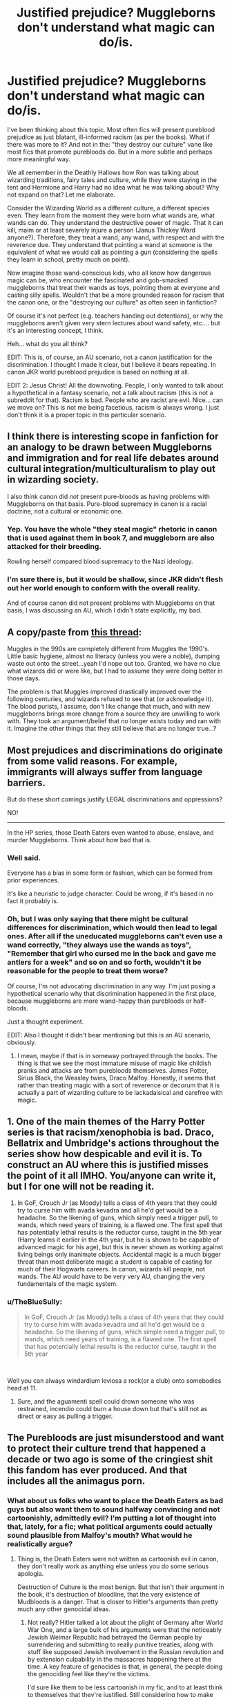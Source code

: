 #+TITLE: Justified prejudice? Muggleborns don't understand what magic can do/is.

* Justified prejudice? Muggleborns don't understand what magic can do/is.
:PROPERTIES:
:Author: muleGwent
:Score: 67
:DateUnix: 1565459035.0
:DateShort: 2019-Aug-10
:FlairText: Discussion
:END:
I've been thinking about this topic. Most often fics will present pureblood prejudice as just blatant, ill-informed racism (as per the books). What if there was more to it? And not in the: "they destroy our culture" vane like most fics that promote purebloods do. But in a more subtle and perhaps more meaningful way.

We all remember in the Deathly Hallows how Ron was talking about wizarding traditions, fairy tales and culture, while they were staying in the tent and Hermione and Harry had no idea what he was talking about? Why not expand on that? Let me elaborate.

Consider the Wizarding World as a different culture, a different species even. They learn from the moment they were born what wands are, what wands can do. They understand the destructive power of magic. That it can kill, maim or at least severely injure a person (Janus Thickey Ward anyone?). Therefore, they treat a wand, any wand, with respect and with the reverence due. They understand that pointing a wand at someone is the equivalent of what we would call as pointing a gun (considering the spells they learn in school, pretty much on point).

Now imagine those wand-conscious kids, who all know how dangerous magic can be, who encounter the fascinated and gob-smacked muggleborns that treat their wands as toys, pointing them at everyone and casting silly spells. Wouldn't that be a more grounded reason for racism that the canon one, or the "destroying our culture" as often seen in fanfiction?

Of course it's not perfect (e.g. teachers handing out detentions), or why the muggleborns aren't given very stern lectures about wand safety, etc.... but it's an interesting concept, I think.

Heh... what do you all think?

EDIT: This is, of course, an AU scenario, not a canon justification for the discrimination. I thought I made it clear, but I believe it bears repeating. In canon JKR world pureblood prejudice is based on nothing at all.

EDIT 2: Jesus Christ! All the downvoting. People, I only wanted to talk about a hypothetical in a fantasy scenario, not a talk about racism (this is not a subreddit for that). Racism is bad. People who are racist are evil. Nice... can we move on? This is not me being facetious, racism is always wrong. I just don't think it is a proper topic in this particular scenario.


** I think there is interesting scope in fanfiction for an analogy to be drawn between Muggleborns and immigration and for real life debates around cultural integration/multiculturalism to play out in wizarding society.

I also think canon did /not/ present pure-bloods as having problems with Muggleborns on that basis. Pure-blood supremacy in canon is a racial doctrine, not a cultural or economic one.
:PROPERTIES:
:Author: Taure
:Score: 52
:DateUnix: 1565472468.0
:DateShort: 2019-Aug-11
:END:

*** Yep. You have the whole "they steal magic" rhetoric in canon that is used against them in book 7, and muggleborn are also attacked for their breeding.

Rowling herself compared blood supremacy to the Nazi ideology.
:PROPERTIES:
:Score: 28
:DateUnix: 1565476966.0
:DateShort: 2019-Aug-11
:END:


*** I'm sure there is, but it would be shallow, since JKR didn't flesh out her world enough to conform with the overall reality.

And of course canon did not present problems with Muggleborns on that basis, I was discussing an AU, which I didn't state explicitly, my bad.
:PROPERTIES:
:Author: muleGwent
:Score: 1
:DateUnix: 1565554390.0
:DateShort: 2019-Aug-12
:END:


** A copy/paste from [[https://www.reddit.com/r/HPfanfiction/comments/c6kup4/1000_years_is_a_pretty_long_time/][this thread]]:

Muggles in the 990s are completely different from Muggles the 1990's. Little basic hygiene, almost no literacy (unless you were a noble), dumping waste out onto the street...yeah I'd nope out too. Granted, we have no clue what wizards did or were like, but I had to assume they were doing better in those days.

The problem is that Muggles improved drastically improved over the following centuries, and wizards refused to see that (or acknowledge it). The blood purists, I assume, don't like change that much, and with new muggleborns brings more change from a source they are unwilling to work with. They took an argument/belief that no longer exists today and ran with it. Imagine the other things that they still believe that are no longer true...?
:PROPERTIES:
:Author: YOB1997
:Score: 8
:DateUnix: 1565483031.0
:DateShort: 2019-Aug-11
:END:


** Most prejudices and discriminations do originate from some valid reasons. For example, immigrants will always suffer from language barriers.

But do these short comings justify LEGAL discriminations and oppressions?

NO!

---------

In the HP series, those Death Eaters even wanted to abuse, enslave, and murder Muggleborns. Think about how bad that is.
:PROPERTIES:
:Author: InquisitorCOC
:Score: 35
:DateUnix: 1565460082.0
:DateShort: 2019-Aug-10
:END:

*** Well said.

Everyone has a bias in some form or fashion, which can be formed from prior experiences.

It's like a heuristic to judge character. Could be wrong, if it's based in no fact it probably is.
:PROPERTIES:
:Score: 9
:DateUnix: 1565467966.0
:DateShort: 2019-Aug-11
:END:


*** Oh, but I was only saying that there might be cultural differences for discrimination, which would then lead to legal ones. After all if the uneducated muggleborns can't even use a wand correctly, "they always use the wands as toys", "Remember that girl who cursed me in the back and gave me antlers for a week" and so on and so forth, wouldn't it be reasonable for the people to treat them worse?

Of course, I'm not advocating discrimination in any way. I'm just posing a hypothetical scenario why that discrimination happened in the first place, because muggleborns are more wand-happy than purebloods or half-bloods.

Just a thought experiment.

EDIT: Also I thought it didn't bear mentioning but this is an AU scenario, obviously.
:PROPERTIES:
:Author: muleGwent
:Score: 3
:DateUnix: 1565461097.0
:DateShort: 2019-Aug-10
:END:

**** I mean, maybe if that is in someway portrayed through the books. The thing is that we see the most immature misuse of magic like childish pranks and attacks are from purebloods themselves. James Potter, Sirius Black, the Weasley twins, Draco Malfoy. Honestly, it seems that rather than treating magic with a sort of reverence or decorum that it is actually a part of wizarding culture to be lackadaisical and carefree with magic.
:PROPERTIES:
:Author: NiCommander
:Score: 8
:DateUnix: 1565500495.0
:DateShort: 2019-Aug-11
:END:


** 1. One of the main themes of the Harry Potter series is that racism/xenophobia is bad. Draco, Bellatrix and Umbridge's actions throughout the series show how despicable and evil it is. To construct an AU where this is justified misses the point of it all IMHO. You/anyone can write it, but I for one will not be reading it.

2. In GoF, Crouch Jr (as Moody) tells a class of 4th years that they could try to curse him with avada kevadra and all he'd get would be a headache. So the likening of guns, which simply need a trigger pull, to wands, which need years of training, is a flawed one. The first spell that has potentially lethal results is the reductor curse, taught in the 5th year (Harry learns it earlier in the 4th year, but he is shown to be capable of advanced magic for his age), but this is never shown as working against living beings only inanimate objects. Accidental magic is a much bigger threat than most deliberate magic a student is capable of casting for much of their Hogwarts careers. In canon, wizards kill people, not wands. The AU would have to be very very AU, changing the very fundamentals of the magic system.
:PROPERTIES:
:Author: hamoboy
:Score: 12
:DateUnix: 1565481777.0
:DateShort: 2019-Aug-11
:END:

*** u/TheBlueSully:
#+begin_quote
  In GoF, Crouch Jr (as Moody) tells a class of 4th years that they could try to curse him with avada kevadra and all he'd get would be a headache. So the likening of guns, which simple need a trigger pull, to wands, which need years of training, is a flawed one. The first spell that has potentially lethal results is the reductor curse, taught in the 5th year
#+end_quote

​

Well you can always windardium leviosa a rock(or a club) onto somebodies head at 11.
:PROPERTIES:
:Author: TheBlueSully
:Score: 5
:DateUnix: 1565521114.0
:DateShort: 2019-Aug-11
:END:

**** Sure, and the aguamenti spell could drown someone who was restrained, incendio could burn a house down but that's still not as direct or easy as pulling a trigger.
:PROPERTIES:
:Author: hamoboy
:Score: 1
:DateUnix: 1565530245.0
:DateShort: 2019-Aug-11
:END:


** The Purebloods are just misunderstood and want to protect their culture trend that happened a decade or two ago is some of the cringiest shit this fandom has ever produced. And that includes all the animagus porn.
:PROPERTIES:
:Score: 24
:DateUnix: 1565474799.0
:DateShort: 2019-Aug-11
:END:

*** What about us folks who want to place the Death Eaters as bad guys but also want them to sound halfway convincing and not cartoonishly, admittedly evil? I'm putting a lot of thought into that, lately, for a fic; what political arguments could actually sound plausible from Malfoy's mouth? What would he realistically argue?
:PROPERTIES:
:Author: knife_music
:Score: 7
:DateUnix: 1565509269.0
:DateShort: 2019-Aug-11
:END:

**** Thing is, the Death Eaters were not written as cartoonish evil in canon, they don't really work as anything else unless you do some serious apologia.

Destruction of Culture is the most benign. But that isn't their argument in the book, it's destruction of bloodline, that the very existence of Mudbloods is a danger. That is closer to Hitler's arguments than pretty much any other genocidal ideas.
:PROPERTIES:
:Score: 5
:DateUnix: 1565518721.0
:DateShort: 2019-Aug-11
:END:

***** Not really? Hitler talked a lot about the plight of Germany after World War One, and a large bulk of his arguments were that the noticeably Jewish Weimar Republic had betrayed the German people by surrendering and submitting to really punitive treaties, along with stuff like supposed Jewish involvement in the Russian revolution and by extension culpability in the massacres happening there at the time. A key feature of genocides is that, in general, the people doing the genociding feel like they're the victims.

I'd sure like them to be less cartoonish in my fic, and to at least think to themselves that they're justified. Still considering how to make their position more plausible, but I certainly don't intend to paint them as sympathetic by any means.
:PROPERTIES:
:Author: knife_music
:Score: 3
:DateUnix: 1565541837.0
:DateShort: 2019-Aug-11
:END:


*** Yes, which is the whole point of this thread I made. To present one reason, no matter how badly formed, about why it could be justifiable, even if a little bit.

Also animagus porn??? What the fuck are you reading... Jesus Fucking Christ! You are giving me nightmares at this point.
:PROPERTIES:
:Author: muleGwent
:Score: 3
:DateUnix: 1565554507.0
:DateShort: 2019-Aug-12
:END:


** u/Ash_Lestrange:
#+begin_quote
  Wouldn't that be a more grounded reason for racism
#+end_quote

No.

Racism is never well grounded. Not one person cared that Ron had a broken wand for 9 months because plot.

Moreover "they're destroying muh culture" is a shout out to what's happening in the real world.
:PROPERTIES:
:Author: Ash_Lestrange
:Score: 18
:DateUnix: 1565461180.0
:DateShort: 2019-Aug-10
:END:

*** May I propose a more valid reason? "They're disrespecting my culture". I've read some fics in which muggleborns (or Harry) come and correct/improve the wizarding culture, because they're behind/backwards whatever.

I dare you to come to my country and tell us we're all backwards and should move forwards in time and become modern and Christians. I personally would dislike you.

The logical solution would be to add a "magical culture and traditions" class, most countries have them for immigrants (language and culture, and mostly free. I pay 25€ per year for 4 hours a week and we already know where to send my husband when we move to my country). However, there are always people that would be violent, doubly so if the ministry and Hogwarts don't show them that they're making the effort to implement said class.

TP;DR if every Tuesday the wizards play Bingo, a muggleborn can join or not. They cannot come, say that Bingo is a terrible game and that they should all play Cluedo and then expect the wizards to be happy and accepting.
:PROPERTIES:
:Author: Tintingocce
:Score: 2
:DateUnix: 1575059971.0
:DateShort: 2019-Nov-30
:END:

**** u/Ash_Lestrange:
#+begin_quote
  I dare you to come to my country and tell us we're all backwards and should move forwards in time and become modern and Christians. I personally would dislike you.
#+end_quote

I don't disagree with this take. In fact, I have the same issue with those stories. That's still not grounds for racism and xenophobia (in /most/ instances. Colonizing missionaries should never feel welcomed), though. If Hermione says quills are outdated calling her a filthy mudblood is a ridiculous response

Also muggleborns and muggle-raised children aren't really doing. The only time it was done in canon was "house elf enslavement is barbaric" and that's not untrue. That's also not the purebloods' problem. They take issue with the statute of secrecy and muggleborns "stealing" magic. "Muh culture" is just a bs excuse.
:PROPERTIES:
:Author: Ash_Lestrange
:Score: 2
:DateUnix: 1575062287.0
:DateShort: 2019-Nov-30
:END:


*** ehhh... Dispensing with the political propaganda and opinions, I'm just proposing a framework for why pureblood prejudice would even exist. In a fantasy setting. That's separate from the canon one. I've added an edit to clarify that. I'm sorry if I mislead you.
:PROPERTIES:
:Author: muleGwent
:Score: 1
:DateUnix: 1565461458.0
:DateShort: 2019-Aug-10
:END:

**** u/Ash_Lestrange:
#+begin_quote
  In canon JKR world pureblood prejudice is based on nothing at all.
#+end_quote

It is, though. It is based on the fact that they don't believe they should have to hide because magic makes them superior. After all, Magic is Might.

Dumbledore had a very good reason for his hatred. We could also look at the very religious time period in which Salazar Slytherin lived and the life one typically has in an orphanage, but this is headcanon territory.
:PROPERTIES:
:Author: Ash_Lestrange
:Score: 16
:DateUnix: 1565462029.0
:DateShort: 2019-Aug-10
:END:

***** No. In canon world it was based on the idea that Muggleborns steal magic from purebloods. Nothing in canon said anything about revealing themselves to the muggles.

As to the religion and Salazar Slytherin, religion has never been a part of HP Universe and I don't see how it would come into context now.

EDIT: There was the statue in the Ministry. But truth be told they did nothing to muggles in canon.
:PROPERTIES:
:Author: muleGwent
:Score: 4
:DateUnix: 1565462341.0
:DateShort: 2019-Aug-10
:END:

****** u/Ash_Lestrange:
#+begin_quote
  Nothing in canon said anything about revealing themselves to the muggles.
#+end_quote

I'll rephrase that then. They believed they were superior to muggles because they had magic and therefore should rule them. Hence, Magic is Might.

Witch hunting, which is mentioned in the books, has a religious history. It's not much of a stretch to think the church was a nuisance before that.
:PROPERTIES:
:Author: Ash_Lestrange
:Score: 12
:DateUnix: 1565462912.0
:DateShort: 2019-Aug-10
:END:

******* Ehhh... Wendelin the Weird? She got captured by muggles and cast flame freezing charms? She did it because they were ticklish and she got a fetish for it.

Nothing in canon HP shows that they hid because of the witch hunts.

The only thing we have is the POA Wendelin the Weird and Hagrid saying that muggles would pester wizards for magical solutions for their problems.
:PROPERTIES:
:Author: muleGwent
:Score: 3
:DateUnix: 1565463142.0
:DateShort: 2019-Aug-10
:END:

******** u/Ash_Lestrange:
#+begin_quote
  Nothing canon HP shows that they hid because of the witch hunts
#+end_quote

It's in Dumbledore's notes for the Wizard and the Hopping Pot.

Also, I'm not in any way offended by your hypothetical. Fantasy typically draws on real world ideals and history. JKR did this.

Furthermore, in a world where children play things like quidditch it's hard to believe they'd be offended by foolish wand waving. To be honest, this is kind of muggleish.
:PROPERTIES:
:Author: Ash_Lestrange
:Score: 8
:DateUnix: 1565464454.0
:DateShort: 2019-Aug-10
:END:

********* Oh... I never read anything apart from the original books, never was into Pottermore or any other material. So I plead ignorance on anything published later.

Really? You would reason that a ball that can break an arm (and possibly a concussion) is on the same level as a device that can turn your brain into mush with a single word? I don't think so.
:PROPERTIES:
:Author: muleGwent
:Score: 0
:DateUnix: 1565464942.0
:DateShort: 2019-Aug-10
:END:


******** The Hufflepuff ghost the fat friar was a clergyman who was killed by the muggles for using magic to heal the sick. And I reckon Muggleborn children were pretty defenseless to a good burning. And any wizards or witches who let their guard down and were separated from their wands.
:PROPERTIES:
:Author: Triflez
:Score: 1
:DateUnix: 1565517850.0
:DateShort: 2019-Aug-11
:END:


** I understand what you want to discuss here, it could be interesting to find out a pureblood's point of view about the prejudice.

However, this topic hits too close to home. Prejudice exist everywhere in our world. I'm pretty sure we all encounter them on a regular basis, maybe even become the target once in a while. We know that prejudice is never a good thing. It only divide us based on some pointless excuse. The point about prejudice is that it's never justified. [[https://dictionary.cambridge.org/dictionary/english/prejudice][Cambridge]] said that prejudice means /'an unfair and unreasonable opinion or feeling, especially when formed without enough thought or knowledge'./

When you wanted to discuss a justified reason for the muggleborn prejudice, it /seems/ like you're looking for a justified reason for people to start judging without knowing and making effort to know about muggleborn. It also /seems/ like you never encounter prejudice in the first place and think that every prejudice could have a justified reason.

[[https://www.fanfiction.net/s/6671596/11/A-Necessary-Gift-A-Harry-Potter-Story][A Necessary Gift]] touched on this topic, and honestly it makes me uncomfortable. It become blatant from chapter 11 onward and the library scene on chapter 13 made me close the tab immediately. I have no idea if the author wanted to whitewash the prejudice or if they want to show that the prejudice doesn't make sense. It still make me uncomfortable because even the DimensionTraveller!Harry seemed very prejudiced only after a few years living with the purebloods.

.

To comment on your theories, it's not a justified excuse at all. If we saw a child playing with a kitchen knife, we should let them know that it's dangerous, not letting them because 'they should know better'. It's the wizarding world's responsibility to let the muggleborn know that wands are not a toy, dangerous, and could hurt other people. It's ridiculous that they shift the blame to muggleborn if something happened just because 'they should know better'.
:PROPERTIES:
:Author: lastyearstudent12345
:Score: 22
:DateUnix: 1565468630.0
:DateShort: 2019-Aug-11
:END:

*** I did mention that my idea had blatant holes in it, but then so does the prejudice in the original JKR world.

It's silly to dismiss my idea as stupid and yet accept the original one as valid, in a fantasy setting of course.

I don't understand how it could make you feel uncomfortable, there are thousands of HP fanfics officially stating racism and discriminating against mudbloods, just for the sake of it. Most of those justifications are just stupid (many of them are about the "the culture of the wizarding world is being destroyed").

The wonderful thing about people is that they will always question ideas. It's not a blemish upon your character, that you don't want to discuss them. It just makes you normal. The same as most of us.

And yes we all face prejudice every day. Because we are fat, ugly, ginger, different nationality etc. etc. I don't think we should add to that by discussing it in a fantasy setting.

Thank you for at least approaching the issue I posed in a rational way. Most others seem to just be offended.

Back to HP world.

I'm not trying to justify it. Not at all. I'm just trying to find reasons, that are better than just blatant racism, for the prejudice against muggleborns. As I said, what if the prejudice was because of cultural differences due to wand safety? It's a fairly simple idea and one, I think, works better than"mudbloods steal the magic" as in canon.
:PROPERTIES:
:Author: muleGwent
:Score: 3
:DateUnix: 1565469368.0
:DateShort: 2019-Aug-11
:END:

**** That particular fanfiction makes me uncomfortable because even after Harry faced the worst effect of prejudice in his original dimension, he easily accepts the prejudice only after a few years living as a privileged purebloods. Even to the points of agreeing with Ernie, Neville, and Susan rather than Hermione in a school discussion. It somehow came to me as 'this prejudice is valid as long as you know their point of view'.

Other fanfiction that advocate the prejudice usually comes from the perspective of the purebloods that never faced the prejudice themselves so it's easy to dismiss their opinion.

.

#+begin_quote
  I'm not trying to justify it. Not at all. I'm just trying to find reasons, that are better than just blatant racism, for the prejudice against muggleborns
#+end_quote

You should choose your title more wisely then. :)

#+begin_quote
  As I said, what if the prejudice was because of cultural differences due to wand safety? It's a fairly simple idea and one, I think, works better than "mudbloods steal the magic" as in canon.
#+end_quote

IMHO in "mudbloods steal the magic" is only an excuse, the problem runs deeper than that. The problem in canon is that wizards believe they are superior than other beings; muggles, house-elves, centaurs, goblins, werewolves, etc. Since muggleborns is born from muggles, the prejudice also applied to them.

It's not exactly out of nowhere since it already happened more than a few times in our own history. I prefer this instead of some other made up reason simply because it's simply an us versus them mentality. We don't need a reason to hate them, we just want to hate them.

.

I'm not sure if we can discuss prejudice without adding one or two things from the real world. Prejudice has been a part of our history for a long time. Religions, skin colours, nationality, sexualism, genders, and many more has always been a topic of debate. It's sad to say that humans always have a tendency to discriminate against one another, but it's true. Wizards are also humans, and they can't be excluded from this statement.

Trying to find the reason about muggleborn prejudice is similar to finding a reason about prejudice against jewish. Yes, you can try to find a reasonable explanation; but is that really the reason? Or is it simply because they just want to discriminate against one group of people? Once you 'found' a reason, is it a valid explanation or is it only an excuse to make your prejudice justified?
:PROPERTIES:
:Author: lastyearstudent12345
:Score: 15
:DateUnix: 1565473215.0
:DateShort: 2019-Aug-11
:END:


** Low birth and long lifetime means that most people in power are at least two or three generations away from the rest of the population. These people in power are not just the ones making policy. They're also opinion leaders. This basically results in a culture that is very resistant to change. Combine that with how isolationist they are and you get the British Wizarding World where cronyism and corruption are the cornerstone of governance. This leads to prejudice being both hard to weed out, and imminently and legitimately actionable.

Muggleborns come from a far more dynamic culture. Change is a constant. Therefore, it becomes harder for them to consider any number of social ills as just the way things are. In their culture, they can use legitimate avenues to redress injustice in ways that the canon wizarding world does not seem to allow. If talented muggleborns and half-bloods were allowed to reach their potential, the base that so called purebloods use to justify their stronghold on society would be as nothing.

Basically, at the core of every prejudice is whether letting go of that prejudice would take power away from the most privileged in any society. Its that simple.

Also, most of this fandom doesn't seem to understand how class and race discrimination work.
:PROPERTIES:
:Author: i_atent_ded
:Score: 4
:DateUnix: 1565526662.0
:DateShort: 2019-Aug-11
:END:

*** True, though I focused on a more basic premise. That of wand safety. Although of your points make sense. People are always resistant to change and old people just lack the capacity, normally, to embrace the new dynamic of social interactions.

And yes, I always thought this fandom would be the least prejudiced one, but alas.
:PROPERTIES:
:Author: muleGwent
:Score: 1
:DateUnix: 1565554671.0
:DateShort: 2019-Aug-12
:END:

**** As others have pointed out, that would make sense if purebloods in canon were being particularly careful with their wand usage. In fact, they're far more reckless, with broken wands and curses thrown left and right and experimental potions and what not.
:PROPERTIES:
:Author: i_atent_ded
:Score: 1
:DateUnix: 1565579811.0
:DateShort: 2019-Aug-12
:END:


** I don't think the magic is the issue. I mean, guns are a thing in America and immigrants(from where is banned) who get it might think it's cool but know how to treat it carefully in a way.

But for the sake of a discussion, I raise this idea

Well, I think a realistic Malfoy probably is worried that what happened to French aristocracy will happen. But instead of removal of a king, instead the nobility or the ministry.

Since most stuff can be magicked, the problem lies with food and space. Where wizards number are ever growing but their land arent. This who have are mostly purebloods this became land Lords and people forced to rent since living amongst muggles unless they live in inherited home.

While wizarding space is a thing, it's not a thing most people can do. It can even need a considerable number of resources and skill to do it permanently.

With the land to grow and raise food and resources in the control of pureblood landlord. Threat of emergence of mercantile capitalism brought by trade that muggleborns can bring in the wizarding world but it's not getting out due to breaking statute of secrecy one can't simply magic a property away. In a way merchants challenge the rigidity of structure of society. You can gain wealth and doesn't necessarily need to be born with it. (I.e. The Potters are canonically a mercantile family, I'm assuming Harry's gold is the liquidation of business done by James after the death of his parents).

So imagine being a rich muggleborn being a subdivision developer can make a gated community for new land. Or cheaply bought items then enchanted for wizarding use, this can be the reason for anti enchant muggle stuff propaganda since machine made stuff are precise and better unless it's a precise artisan work. After all who wants a chair to accidentally turning back to straw or furniture being finited to remove accidentally cast color change charm but ended being turned back to tree stumps.

Basically the economy of wizarding world is so stagnant for so long, people in power will not want money to go else where. But their pocket and keep poor people poor as to not challenge their corrupt rulers. the wizarding world may be called a ministry but it is in a way a distopian dictatorship. So citizen productivity is not important in wizarding world than in muggle world so ministry can ignore the plight of the masses so long they please key people to power.
:PROPERTIES:
:Author: Rift-Warden
:Score: 3
:DateUnix: 1565518889.0
:DateShort: 2019-Aug-11
:END:

*** That's a very interesting point. Is the economy stagnant though? From canon we know magic can do some impressive things, can't it facilitate the growth of vegetables and corn? Imagine a wizard getting 10 times the yield of any field he cultivates, that would alleviate any food requirements.

I mean, you are right, the world JKR made makes no sense, but that's an old issue we are all aware of. Perhaps we could rework it?
:PROPERTIES:
:Author: muleGwent
:Score: 1
:DateUnix: 1565554923.0
:DateShort: 2019-Aug-12
:END:

**** I wouldnt say its stagnant in that sense but money is tied up with the aristocracy. Lets put this way, the weasley are poor pureblood so stuff like tents they have inherited ... Food is never the issue. The issue is materials like wands, clothes and books are all hand-me-downs. That's with three working people in the family, (bill, charlie and Arthur). But they can definitely feed people without a problem. Conjure stuff for temporary use and what not, but permanent stuff are scarce.

So assuming raw materials for potions and all that stuff need to grow on land can be mass produced. But that does not explain why is Remus too poor to get wolfsbane but gets by without a stable job just with ratty clothes or mandrake need to be repotted by hand instead of expanding the pot size. Therfore magical plants must have a no magic when cultivated rule. Thus making it more expensive than food. Raw materials must not be magicked on until processing.(or at least minimized)

I think it's the object permanency of magicked items that's the issue with regards to none raw materials. People buy quils instead of magicking tree branches. Sure you can do that everytime you need to write something but it relies on skill and permanent paper to write on cant. The moment magic runs out it turns back. So food can be encouraged to grow fast but nutrients get used, then you need magic to replenish the land etc. Assuming magical plant take in magic as well, farming becomes highly magically taxing if one does individually thus dedicated farmers who need actual land, specialized expanded farming space and green houses.

Now imagine a magical carpenter with permanent enchanted tools harvesting wood, carving it and assembling chairs, sure its faster than manually doing it but its still a chair at a time dependent on the artisan's effort mentally(ie. Rita's quick qoutes quill writes based what she thinks she hears not what was actually said). Now imagine factory made chairs and the precision job of making identical detailed chair vs. mental energy expended by the artisan to make all chairs identical. Following on that, both has chair has not "magic touched" atribute so the artisan can enchant it with a permanent spell. Now imagine if you scale it up to a thousand chairs. Therfore enchanting muggle objects are illegal despite the radio they use seemed like an old muggle design. It's a trade law that became misappropriated since one can assume who owns businesses (purebloods) it is like monopolistic businesses tries to get laws pass against foreign businesses from entering the market.

Now imagine getting a lot of immigrants where there are few job openings (since magic eliminate the needs of a lot of jobs) and the rich want to hoard money. So "no, theres no job for the muggleborns but hey, food is cheap tho. You just cant afford luxury items, poor peasants" turns into "in oder to deal with unemployment rate and poverty, lets kill the poor unemployed."
:PROPERTIES:
:Author: Rift-Warden
:Score: 1
:DateUnix: 1565597609.0
:DateShort: 2019-Aug-12
:END:


** You should read a book called "why not kill them all", that is about genocide and ethnic cleansings, what causes them and how to prevent them.
:PROPERTIES:
:Score: 6
:DateUnix: 1565475121.0
:DateShort: 2019-Aug-11
:END:

*** Thank you, but as a long time student of history and living in a country plagued with history of "ethnic cleansings" I know enough about it.
:PROPERTIES:
:Author: muleGwent
:Score: 1
:DateUnix: 1565554763.0
:DateShort: 2019-Aug-12
:END:


** Most prejudice has some basis somewhere, often quite different from what people are actually discussing. Often even going back some hundreds of years. With muggle born it probably also has its roots in the witch hunting days.
:PROPERTIES:
:Author: Mikill1995
:Score: 2
:DateUnix: 1565459441.0
:DateShort: 2019-Aug-10
:END:

*** And there could be a basis there, with Dumbledore and the ministries propaganda about Wendelyn the Wierd and how she enjoyed being burned at the stake so much she did it over and over again. Well, what about the witches who wasn't strong enough to do those charms, or who was caught without a wand, or the fact that hanging was pretty common as execution method.
:PROPERTIES:
:Score: 1
:DateUnix: 1565519139.0
:DateShort: 2019-Aug-11
:END:


** My fic touches these topics. Not in a way that says that it's justified but to show that there is a breeding of toxicity in these pureblood homes. This is what they think- even though it's wrong- and this is how they justify their evil. There was a history between the magical world and the non magical world and there can be no denying that the non magical world tried to commit genocide against witches and wizards with witch hunts. Even though it's been hundreds of years there is bad blood. And I have no doubt that pureblood families told these horror stories to each generation. I think there is a breeding of racism in these households. They are raised to fear the different and then later that fear is turned to hatred. It's turned to looking at the non magical world as “them” the enemy, the ignorant, the weaker etc etc It's wrong and twisted but if you're raised like that you can't even see how warped and twisted your thinking is. My main character is battling these beliefs she was raised with and questioning all the things she had been told in her life. It's not only a change in how she thinks of muggles but it's a change in how she has to view herself as well.

I think people are jumping on you because of how you worded the question. Saying justified prejudice makes it sound like you're saying that it's okay. I think it's clear you aren't saying that but are asking more how was this instilled. What happened to create this hatred and how has the momentum continued for so long.
:PROPERTIES:
:Author: grace644
:Score: 2
:DateUnix: 1565478247.0
:DateShort: 2019-Aug-11
:END:

*** u/YOB1997:
#+begin_quote
  non magical world
#+end_quote

Thank you for this lol
:PROPERTIES:
:Author: YOB1997
:Score: 1
:DateUnix: 1565483341.0
:DateShort: 2019-Aug-11
:END:


** I could see it if you think of the magical and muggle Britain as 2 different countries with widely different beliefs, cultures, etc due to magic, longer lives, healing being better, population size. Look at how Japan is depicted half the time for instance. The whole outsider thing. I could certainly see Japanese people being angry if a whole bunch of people constantly immigrate and want to change the culture to match theirs. Look at linkffn(the international tri-wizard tournament) it takes a while to get to the point where this stuff happens but it explains the belief pretty well. This isn't to say it's death eater apologist but it is explained well by a non death eater supporter.
:PROPERTIES:
:Author: Garanar
:Score: -2
:DateUnix: 1565466493.0
:DateShort: 2019-Aug-11
:END:

*** You're not making a good point about Japan, since that country is notoriously racist. It is, in fact, one of the most discriminatory countries on the planet in terms of race.

This argument goes down the toilet when it's pointed out that Muggleborns shouldn't be expected or obligated to change their culture to fit the Wizarding World's. People don't seem to be able to separate the fact that Muggleborns have magic with magical Britain. Muggleborns have two choices: they either go to Hogwarts, or they forget they're magical to uphold the statute of secrecy. Magic is /their/ gift, they're entitled to its use, but they're forced into interacting with the magical world at threat of losing their magic otherwise.

Muggleborns are magical and their magic is their own, not the magical world's. They can and should have their own culture /and/ be entitled to having their culture be accepted by the wizarding world at large. They shouldn't be forced to integrate into a culture that already sees them as inferior, and neither should they be expected to not push for change when they see blatant discrimination in their life.

The difference between a bunch of people moving to Japan and a Muggleborn being in Hogwarts is that the Muggleborn /doesn't get to choose/. They don't get to say "no, I'd rather not, get bent" and keep their magic - something that is, again, /their own/ - but rather they get told to go and interact with that world on the threat of having their mind wiped and magic presumably bound. This is not a fair equivalence, and it never has been, but people sure seem to think it should be. Muggleborns are a minority that has been, up until recently, hunted like animals by literal fascists, and would go on to be hunted /again/ like animals by, again, a fascist government. Someone with the means to move to Japan, comparatively, probably isn't.
:PROPERTIES:
:Author: AdventurerSmithy
:Score: 8
:DateUnix: 1565478176.0
:DateShort: 2019-Aug-11
:END:

**** linkffn(6523209) Has a really well-written Muggleborn sub-culture. See [[https://www.reddit.com/r/HPfanfiction/comments/cepmhw/incomplete_fic_recommendation_death_eaters_and/][this post]] for a full review if you're interested!
:PROPERTIES:
:Author: YOB1997
:Score: 1
:DateUnix: 1565483243.0
:DateShort: 2019-Aug-11
:END:

***** Sleepers, Hunters? This is using World of Darkness ideas and I'm here for it!
:PROPERTIES:
:Author: hamoboy
:Score: 2
:DateUnix: 1565531379.0
:DateShort: 2019-Aug-11
:END:


***** [[https://www.fanfiction.net/s/6523209/1/][*/Death Eaters and Benadryl/*]] by [[https://www.fanfiction.net/u/1666330/Crowlows19][/Crowlows19/]]

#+begin_quote
  The Death Eaters have come for Harry Potter but this slightly crazy Gryffindor has plenty of tricks up his sleeve.
#+end_quote

^{/Site/:} ^{fanfiction.net} ^{*|*} ^{/Category/:} ^{Harry} ^{Potter} ^{*|*} ^{/Rated/:} ^{Fiction} ^{K+} ^{*|*} ^{/Chapters/:} ^{19} ^{*|*} ^{/Words/:} ^{60,234} ^{*|*} ^{/Reviews/:} ^{551} ^{*|*} ^{/Favs/:} ^{1,464} ^{*|*} ^{/Follows/:} ^{1,385} ^{*|*} ^{/Updated/:} ^{3/9/2014} ^{*|*} ^{/Published/:} ^{12/2/2010} ^{*|*} ^{/id/:} ^{6523209} ^{*|*} ^{/Language/:} ^{English} ^{*|*} ^{/Genre/:} ^{Drama/Adventure} ^{*|*} ^{/Characters/:} ^{Harry} ^{P.,} ^{Hermione} ^{G.,} ^{Lucius} ^{M.,} ^{Fenrir} ^{G.} ^{*|*} ^{/Download/:} ^{[[http://www.ff2ebook.com/old/ffn-bot/index.php?id=6523209&source=ff&filetype=epub][EPUB]]} ^{or} ^{[[http://www.ff2ebook.com/old/ffn-bot/index.php?id=6523209&source=ff&filetype=mobi][MOBI]]}

--------------

*FanfictionBot*^{2.0.0-beta} | [[https://github.com/tusing/reddit-ffn-bot/wiki/Usage][Usage]]
:PROPERTIES:
:Author: FanfictionBot
:Score: 1
:DateUnix: 1565483257.0
:DateShort: 2019-Aug-11
:END:


*** Pretty much. But I just wanted to focus on wands and the fact that they are loaded guns, ready to be fired by an overenthusiastic 11-year-old. I have met very few 11-year-olds who I would ever give a knife, much less a gun.

My question, if you boil it down to the simplest terms was: "How would a society that is always armed with lethal weapons consider the newcomers who don't seem them as such?"
:PROPERTIES:
:Author: muleGwent
:Score: 2
:DateUnix: 1565466707.0
:DateShort: 2019-Aug-11
:END:

**** Not loaded guns. Fucking military arsenal more like. A gun can do one thing, wands can do a lot more. This would only be one part though I think. I feel like a big part would be that due to the size of the population and magic it would be pre industrial revolution makes a major difference in society values.
:PROPERTIES:
:Author: Garanar
:Score: 1
:DateUnix: 1565467391.0
:DateShort: 2019-Aug-11
:END:

***** All valid points, but if we go into minutia of all the cultural issues from history we would never leave the basic premise and would just bog ourselves down.

Example: If we go down the route you suggest, then we would have to examine Hogwarts class size, and then discuss whether other schools exist etc. etc.

But, basically, I agree. A wand can do anything. It's magic after all. It can turn you into an animal, it can give you additional arms, it can make your head go "poof", it can make you a slave, it can boil you insides... it can do so many wonderful things. The cultural impact of such a tool in the hand of children should be severe. (of course for anyone attempting a semi-realistic AU of JKR's world, most authors just go with canon).

As to society values... well... you can theoretically twist them however you want. I can easily imagine a reality where the Founders brought hygiene, critical thinking and democracy to the Wizarding World back in the 1000s. It's not that difficult. Although it does clash with the Statute of Secrecy. So, if we go with Statute, then the Wizarding World separated from the muggle one in the late 1600s. But that's a totally different discussion anyway.
:PROPERTIES:
:Author: muleGwent
:Score: 2
:DateUnix: 1565467993.0
:DateShort: 2019-Aug-11
:END:


** dropping the issues most are having here, they always going to, i wouldnt be shocked if you are reported for bs. LOL

​

now as for why you say that, i could see that. i always think most dont think of that angle, most also seem forget even the wizards not out to torment the muggles/etc

​

Looked down on them alot of the time.
:PROPERTIES:
:Score: -4
:DateUnix: 1565462073.0
:DateShort: 2019-Aug-10
:END:

*** This is a sad day for reddit. But then I suppose, every day is a sad day.

The funniest part is, it wasn't the least my intention. I just had an idea about wizarding culture in an AU world...

Wish me luck.
:PROPERTIES:
:Author: muleGwent
:Score: -4
:DateUnix: 1565462422.0
:DateShort: 2019-Aug-10
:END:

**** Oh i agree and your point even makes sense. Muggle borns are kids with loaded guns not raised around them from that pov.

Outside assholes like draco or hot heads like some the weasleys. You never see a pureblood or halfblood draw first.

As for culture. Sure their upset. The muggle born come in thinking thier own culture is the norm.
:PROPERTIES:
:Score: -4
:DateUnix: 1565462657.0
:DateShort: 2019-Aug-10
:END:

***** Exactly my point.

But how would it work. What would be the repercussions? A wand is for all purposes a loaded gun. And every single witch or wizard carries one. It's a permanently armed society. Every single one can blow your brains out with a single spell.

The Wizarding World is actually a very terrifying place to live in. It would be logical they would have cultural norms to counter that, which would lead to the logical conclusion that muggleborns would buck that system. Since they don't know any better.
:PROPERTIES:
:Author: muleGwent
:Score: -1
:DateUnix: 1565462896.0
:DateShort: 2019-Aug-10
:END:
